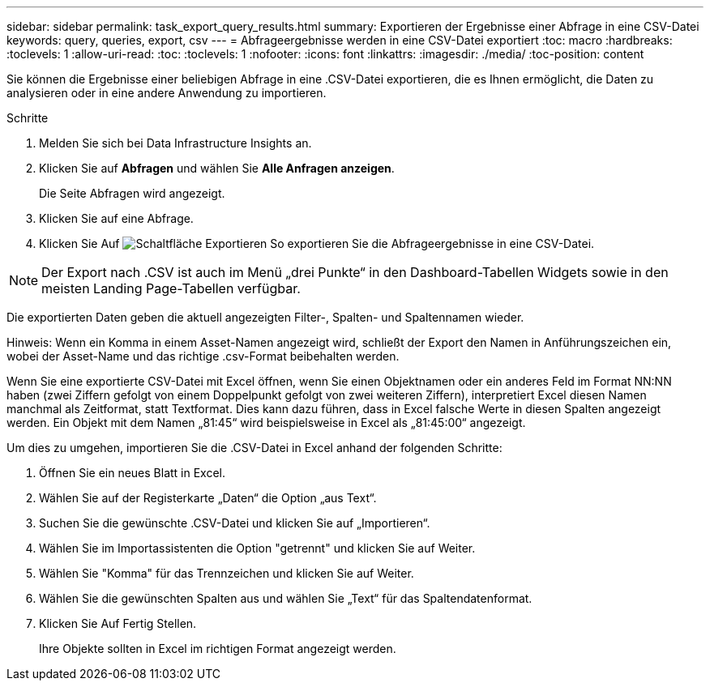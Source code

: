 ---
sidebar: sidebar 
permalink: task_export_query_results.html 
summary: Exportieren der Ergebnisse einer Abfrage in eine CSV-Datei 
keywords: query, queries, export, csv 
---
= Abfrageergebnisse werden in eine CSV-Datei exportiert
:toc: macro
:hardbreaks:
:toclevels: 1
:allow-uri-read: 
:toc: 
:toclevels: 1
:nofooter: 
:icons: font
:linkattrs: 
:imagesdir: ./media/
:toc-position: content


[role="lead"]
Sie können die Ergebnisse einer beliebigen Abfrage in eine .CSV-Datei exportieren, die es Ihnen ermöglicht, die Daten zu analysieren oder in eine andere Anwendung zu importieren.

.Schritte
. Melden Sie sich bei Data Infrastructure Insights an.
. Klicken Sie auf *Abfragen* und wählen Sie *Alle Anfragen anzeigen*.
+
Die Seite Abfragen wird angezeigt.

. Klicken Sie auf eine Abfrage.
. Klicken Sie Auf image:ExportButton.png["Schaltfläche Exportieren"] So exportieren Sie die Abfrageergebnisse in eine CSV-Datei.



NOTE: Der Export nach .CSV ist auch im Menü „drei Punkte“ in den Dashboard-Tabellen Widgets sowie in den meisten Landing Page-Tabellen verfügbar.

Die exportierten Daten geben die aktuell angezeigten Filter-, Spalten- und Spaltennamen wieder.

Hinweis: Wenn ein Komma in einem Asset-Namen angezeigt wird, schließt der Export den Namen in Anführungszeichen ein, wobei der Asset-Name und das richtige .csv-Format beibehalten werden.

Wenn Sie eine exportierte CSV-Datei mit Excel öffnen, wenn Sie einen Objektnamen oder ein anderes Feld im Format NN:NN haben (zwei Ziffern gefolgt von einem Doppelpunkt gefolgt von zwei weiteren Ziffern), interpretiert Excel diesen Namen manchmal als Zeitformat, statt Textformat. Dies kann dazu führen, dass in Excel falsche Werte in diesen Spalten angezeigt werden. Ein Objekt mit dem Namen „81:45“ wird beispielsweise in Excel als „81:45:00“ angezeigt.

Um dies zu umgehen, importieren Sie die .CSV-Datei in Excel anhand der folgenden Schritte:

. Öffnen Sie ein neues Blatt in Excel.
. Wählen Sie auf der Registerkarte „Daten“ die Option „aus Text“.
. Suchen Sie die gewünschte .CSV-Datei und klicken Sie auf „Importieren“.
. Wählen Sie im Importassistenten die Option "getrennt" und klicken Sie auf Weiter.
. Wählen Sie "Komma" für das Trennzeichen und klicken Sie auf Weiter.
. Wählen Sie die gewünschten Spalten aus und wählen Sie „Text“ für das Spaltendatenformat.
. Klicken Sie Auf Fertig Stellen.
+
Ihre Objekte sollten in Excel im richtigen Format angezeigt werden.


